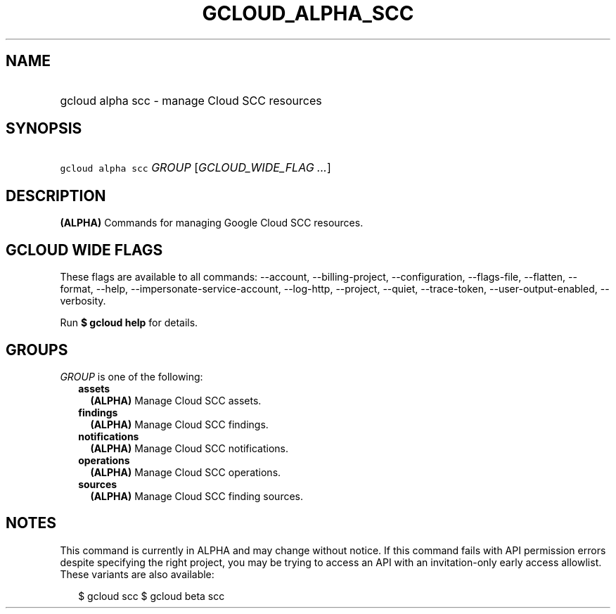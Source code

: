 
.TH "GCLOUD_ALPHA_SCC" 1



.SH "NAME"
.HP
gcloud alpha scc \- manage Cloud SCC resources



.SH "SYNOPSIS"
.HP
\f5gcloud alpha scc\fR \fIGROUP\fR [\fIGCLOUD_WIDE_FLAG\ ...\fR]



.SH "DESCRIPTION"

\fB(ALPHA)\fR Commands for managing Google Cloud SCC resources.



.SH "GCLOUD WIDE FLAGS"

These flags are available to all commands: \-\-account, \-\-billing\-project,
\-\-configuration, \-\-flags\-file, \-\-flatten, \-\-format, \-\-help,
\-\-impersonate\-service\-account, \-\-log\-http, \-\-project, \-\-quiet,
\-\-trace\-token, \-\-user\-output\-enabled, \-\-verbosity.

Run \fB$ gcloud help\fR for details.



.SH "GROUPS"

\f5\fIGROUP\fR\fR is one of the following:

.RS 2m
.TP 2m
\fBassets\fR
\fB(ALPHA)\fR Manage Cloud SCC assets.

.TP 2m
\fBfindings\fR
\fB(ALPHA)\fR Manage Cloud SCC findings.

.TP 2m
\fBnotifications\fR
\fB(ALPHA)\fR Manage Cloud SCC notifications.

.TP 2m
\fBoperations\fR
\fB(ALPHA)\fR Manage Cloud SCC operations.

.TP 2m
\fBsources\fR
\fB(ALPHA)\fR Manage Cloud SCC finding sources.


.RE
.sp

.SH "NOTES"

This command is currently in ALPHA and may change without notice. If this
command fails with API permission errors despite specifying the right project,
you may be trying to access an API with an invitation\-only early access
allowlist. These variants are also available:

.RS 2m
$ gcloud scc
$ gcloud beta scc
.RE

